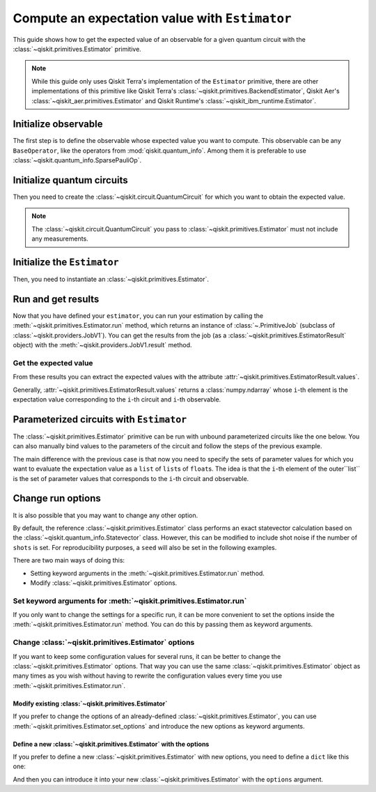 ###############################################
Compute an expectation value with ``Estimator``
###############################################

This guide shows how to get the expected value of an observable for a given quantum circuit with the :class:`~qiskit.primitives.Estimator` primitive.

.. note::

    While this guide only uses Qiskit Terra's implementation of the ``Estimator`` primitive, there are other
    implementations of this primitive like Qiskit Terra's :class:`~qiskit.primitives.BackendEstimator`, Qiskit Aer's :class:`~qiskit_aer.primitives.Estimator`
    and Qiskit Runtime's :class:`~qiskit_ibm_runtime.Estimator`.


Initialize observable
=====================

The first step is to define the observable whose expected value you want to compute. This observable can be any ``BaseOperator``, like the operators from :mod:`qiskit.quantum_info`.
Among them it is preferable to use :class:`~qiskit.quantum_info.SparsePauliOp`.

.. testcode::

    from qiskit.quantum_info import SparsePauliOp

    observable = SparsePauliOp(["II", "XX", "YY", "ZZ"], coeffs=[1, 1, -1, 1])

Initialize quantum circuits
===========================

Then you need to create the :class:`~qiskit.circuit.QuantumCircuit` for which you want to obtain the expected value.

.. plot::
    :include-source:

    from qiskit import QuantumCircuit

    qc = QuantumCircuit(2)
    qc.h(0)
    qc.cx(0,1)
    qc.draw("mpl")

.. testsetup::

    # This code is repeated (but hidden) because we will need to use the variables with the extension sphinx.ext.doctest (testsetup/testcode/testoutput directives)
    # and we can't reuse the variables from the plot directive above because they are incompatible.
    # The plot directive is used to draw the circuit with matplotlib and the code is shown because of the include-source flag.
    
    from qiskit import QuantumCircuit

    qc = QuantumCircuit(2)
    qc.h(0)
    qc.cx(0,1)

.. note::

    The :class:`~qiskit.circuit.QuantumCircuit` you pass to :class:`~qiskit.primitives.Estimator` must not include any measurements.

Initialize the ``Estimator``
============================

Then, you need to instantiate an :class:`~qiskit.primitives.Estimator`.

.. testcode::

    from qiskit.primitives import Estimator

    estimator = Estimator()

Run and get results
===================

Now that you have defined your ``estimator``, you can run your estimation by calling the :meth:`~qiskit.primitives.Estimator.run` method, 
which returns an instance of :class:`~.PrimitiveJob` (subclass of :class:`~qiskit.providers.JobV1`). You can get the results from the job (as a :class:`~qiskit.primitives.EstimatorResult` object) 
with the :meth:`~qiskit.providers.JobV1.result` method.

.. testcode::

    job = estimator.run(qc, observable)
    result = job.result()
    print(result)

.. testoutput::

    EstimatorResult(values=array([4.]), metadata=[{}])

Get the expected value
----------------------

From these results you can extract the expected values with the attribute :attr:`~qiskit.primitives.EstimatorResult.values`.

Generally, :attr:`~qiskit.primitives.EstimatorResult.values` returns a :class:`numpy.ndarray`
whose ``i``-th element is the expectation value corresponding to the ``i``-th circuit and ``i``-th observable.

.. testcode::

    exp_value = result.values[0]
    print(exp_value)

.. testoutput::

    3.999999999999999

Parameterized circuits with ``Estimator``
=========================================

The :class:`~qiskit.primitives.Estimator` primitive can be run with unbound parameterized circuits like the one below.
You can also manually bind values to the parameters of the circuit and follow the steps
of the previous example.

.. testcode::

    from qiskit.circuit import Parameter

    theta = Parameter('θ')
    param_qc = QuantumCircuit(2)
    param_qc.ry(theta, 0)
    param_qc.cx(0,1)
    print(param_qc.draw())

.. testoutput::

         ┌───────┐     
    q_0: ┤ Ry(θ) ├──■──
         └───────┘┌─┴─┐
    q_1: ─────────┤ X ├
                  └───┘

The main difference with the previous case is that now you need to specify the sets of parameter values
for which you want to evaluate the expectation value as a ``list`` of ``list``\ s of ``float``\ s.
The idea is that the ``i``-th element of the outer``list`` is the set of parameter values
that corresponds to the ``i``-th circuit and observable.

.. testcode::

    import numpy as np
    
    parameter_values = [[0], [np.pi/6], [np.pi/2]]

    job = estimator.run([param_qc]*3, [observable]*3, parameter_values=parameter_values)
    values = job.result().values

    for i in range(3):
        print(f"Parameter: {parameter_values[i][0]:.5f}\t Expectation value: {values[i]}")

.. testoutput::

    Parameter: 0.00000	 Expectation value: 2.0
    Parameter: 0.52360	 Expectation value: 3.0
    Parameter: 1.57080	 Expectation value: 4.0

Change run options
==================

It is also possible that you may want to change any other option.

By default, the reference :class:`~qiskit.primitives.Estimator` class performs an exact statevector
calculation based on the :class:`~qiskit.quantum_info.Statevector` class. However, this can be 
modified to include shot noise if the number of ``shots`` is set. 
For reproducibility purposes, a ``seed`` will also be set in the following examples.

There are two main ways of doing this:

* Setting keyword arguments in the :meth:`~qiskit.primitives.Estimator.run` method.
* Modify :class:`~qiskit.primitives.Estimator` options.

Set keyword arguments for :meth:`~qiskit.primitives.Estimator.run`
------------------------------------------------------------------

If you only want to change the settings for a specific run, it can be more convenient to
set the options inside the :meth:`~qiskit.primitives.Estimator.run` method. You can do this by
passing them as keyword arguments.

.. testcode::

    job = estimator.run(qc, observable, shots=2048, seed=123)
    result = job.result()
    print(result)

.. testoutput::

    EstimatorResult(values=array([4.]), metadata=[{'variance': 3.552713678800501e-15, 'shots': 2048}])

.. testcode::

    print(result.values[0])

.. testoutput::

    3.999999998697238

Change :class:`~qiskit.primitives.Estimator` options
-----------------------------------------------------

If you want to keep some configuration values for several runs, it can be better to
change the :class:`~qiskit.primitives.Estimator` options. That way you can use the same 
:class:`~qiskit.primitives.Estimator` object as many times as you wish without having to
rewrite the configuration values every time you use :meth:`~qiskit.primitives.Estimator.run`.

Modify existing :class:`~qiskit.primitives.Estimator`
^^^^^^^^^^^^^^^^^^^^^^^^^^^^^^^^^^^^^^^^^^^^^^^^^^^^^

If you prefer to change the options of an already-defined :class:`~qiskit.primitives.Estimator`, you can use
:meth:`~qiskit.primitives.Estimator.set_options` and introduce the new options as keyword arguments.

.. testcode::

    estimator.set_options(shots=2048, seed=123)

    job = estimator.run(qc, observable)
    result = job.result()
    print(result)

.. testoutput::

    EstimatorResult(values=array([4.]), metadata=[{'variance': 3.552713678800501e-15, 'shots': 2048}])

.. testcode::

    print(result.values[0])

.. testoutput::

    3.999999998697238


Define a new :class:`~qiskit.primitives.Estimator` with the options
^^^^^^^^^^^^^^^^^^^^^^^^^^^^^^^^^^^^^^^^^^^^^^^^^^^^^^^^^^^^^^^^^^^

If you prefer to define a new :class:`~qiskit.primitives.Estimator` with new options, you need to
define a ``dict`` like this one:

.. testcode::

    options = {"shots": 2048, "seed": 123}

And then you can introduce it into your new :class:`~qiskit.primitives.Estimator` with the
``options`` argument.

.. testcode::

    estimator = Estimator(options=options)

    job = estimator.run(qc, observable)
    result = job.result()
    print(result)

.. testoutput::

    EstimatorResult(values=array([4.]), metadata=[{'variance': 3.552713678800501e-15, 'shots': 2048}])

.. testcode::

    print(result.values[0])

.. testoutput::

    3.999999998697238